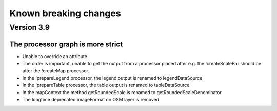 Known breaking changes
======================

Version 3.9
-----------

The processor graph is more strict
~~~~~~~~~~~~~~~~~~~~~~~~~~~~~~~~~~

- Unable to override an attribute
- The order is important, unable to get the output from a processor placed after
  e.g. the !createScaleBar should be after the !createMap processor.
- In the !prepareLegend processor, the legend output is renamed to legendDataSource
- In the !prepareTable processor, the table output is renamed to tableDataSource
- In the mapContext the method getRoundedScale is renamed to getRoundedScaleDenominator
- The longtime deprecated imageFormat on OSM layer is removed
